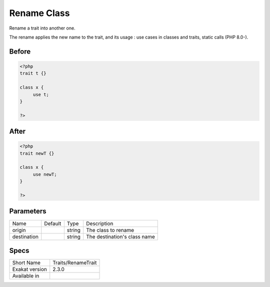 .. _traits-renametrait:

.. _rename-class:

Rename Class
++++++++++++
Rename a trait into another one. 

The rename applies the new name to the trait, and its usage : use cases in classes and traits, static calls (PHP 8.0-). 

.. _rename-class-before:

Before
______
.. code-block:: php

   <?php
   trait t {}
   
   class x {
   	use t;
   }
   
   ?>

.. _rename-class-after:

After
_____
.. code-block:: php

   <?php
   trait newT {}
   
   class x {
   	use newT;
   }
   
   ?>


.. _rename-class-destination:

Parameters
__________

+-------------+---------+--------+------------------------------+
| Name        | Default | Type   | Description                  |
+-------------+---------+--------+------------------------------+
| origin      |         | string | The class to rename          |
+-------------+---------+--------+------------------------------+
| destination |         | string | The destination's class name |
+-------------+---------+--------+------------------------------+



.. _rename-class-specs:

Specs
_____

+----------------+--------------------+
| Short Name     | Traits/RenameTrait |
+----------------+--------------------+
| Exakat version | 2.3.0              |
+----------------+--------------------+
| Available in   |                    |
+----------------+--------------------+


